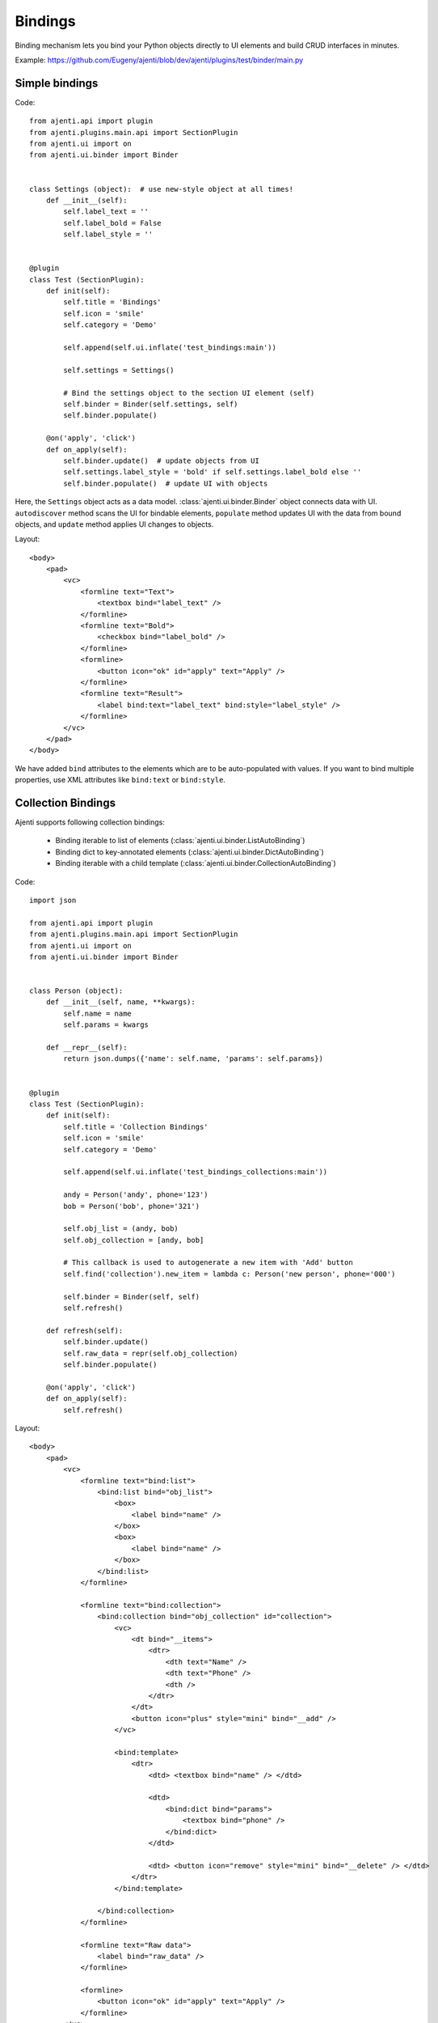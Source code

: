 Bindings
********

Binding mechanism lets you bind your Python objects directly to UI elements and build CRUD interfaces in minutes.

Example: https://github.com/Eugeny/ajenti/blob/dev/ajenti/plugins/test/binder/main.py

Simple bindings
===============

Code::

    from ajenti.api import plugin
    from ajenti.plugins.main.api import SectionPlugin
    from ajenti.ui import on
    from ajenti.ui.binder import Binder


    class Settings (object):  # use new-style object at all times!
        def __init__(self):
            self.label_text = ''
            self.label_bold = False
            self.label_style = ''


    @plugin
    class Test (SectionPlugin):
        def init(self):
            self.title = 'Bindings'
            self.icon = 'smile'
            self.category = 'Demo'

            self.append(self.ui.inflate('test_bindings:main'))

            self.settings = Settings()

            # Bind the settings object to the section UI element (self)
            self.binder = Binder(self.settings, self)
            self.binder.populate()

        @on('apply', 'click')
        def on_apply(self):
            self.binder.update()  # update objects from UI
            self.settings.label_style = 'bold' if self.settings.label_bold else ''
            self.binder.populate()  # update UI with objects

Here, the ``Settings`` object acts as a data model. :class:`ajenti.ui.binder.Binder` object connects data with UI. ``autodiscover`` method scans the UI for bindable elements, ``populate`` method updates UI with the data from bound objects, and ``update`` method applies UI changes to objects.

Layout::

    <body>
        <pad>
            <vc>
                <formline text="Text">
                    <textbox bind="label_text" />
                </formline>
                <formline text="Bold">
                    <checkbox bind="label_bold" />
                </formline>
                <formline>
                    <button icon="ok" id="apply" text="Apply" />
                </formline>
                <formline text="Result">
                    <label bind:text="label_text" bind:style="label_style" />
                </formline>
            </vc>
        </pad>
    </body>

We have added ``bind`` attributes to the elements which are to be auto-populated with values. If you want to bind multiple properties, use XML attributes like ``bind:text`` or ``bind:style``.

.. image:: /_static/dev/simple-binding.png



Collection Bindings
===================

Ajenti supports following collection bindings:

  * Binding iterable to list of elements (:class:`ajenti.ui.binder.ListAutoBinding`)
  * Binding dict to key-annotated elements (:class:`ajenti.ui.binder.DictAutoBinding`)
  * Binding iterable with a child template (:class:`ajenti.ui.binder.CollectionAutoBinding`)


Code::
    
    import json

    from ajenti.api import plugin
    from ajenti.plugins.main.api import SectionPlugin
    from ajenti.ui import on
    from ajenti.ui.binder import Binder


    class Person (object):
        def __init__(self, name, **kwargs):
            self.name = name
            self.params = kwargs

        def __repr__(self):
            return json.dumps({'name': self.name, 'params': self.params})


    @plugin
    class Test (SectionPlugin):
        def init(self):
            self.title = 'Collection Bindings'
            self.icon = 'smile'
            self.category = 'Demo'

            self.append(self.ui.inflate('test_bindings_collections:main'))

            andy = Person('andy', phone='123')
            bob = Person('bob', phone='321')

            self.obj_list = (andy, bob)
            self.obj_collection = [andy, bob]

            # This callback is used to autogenerate a new item with 'Add' button
            self.find('collection').new_item = lambda c: Person('new person', phone='000')

            self.binder = Binder(self, self)
            self.refresh()

        def refresh(self):
            self.binder.update()
            self.raw_data = repr(self.obj_collection)
            self.binder.populate()

        @on('apply', 'click')
        def on_apply(self):
            self.refresh()

Layout::

    <body>
        <pad>
            <vc>
                <formline text="bind:list">
                    <bind:list bind="obj_list">
                        <box>
                            <label bind="name" />
                        </box>
                        <box>
                            <label bind="name" />
                        </box>
                    </bind:list>
                </formline>

                <formline text="bind:collection">
                    <bind:collection bind="obj_collection" id="collection">
                        <vc>
                            <dt bind="__items">
                                <dtr>
                                    <dth text="Name" />
                                    <dth text="Phone" />
                                    <dth />
                                </dtr>
                            </dt>
                            <button icon="plus" style="mini" bind="__add" />
                        </vc>

                        <bind:template>
                            <dtr>
                                <dtd> <textbox bind="name" /> </dtd>
                                
                                <dtd>
                                    <bind:dict bind="params">
                                        <textbox bind="phone" />
                                    </bind:dict>
                                </dtd>

                                <dtd> <button icon="remove" style="mini" bind="__delete" /> </dtd>
                            </dtr>
                        </bind:template>

                    </bind:collection>
                </formline>
                
                <formline text="Raw data">
                    <label bind="raw_data" />
                </formline>

                <formline>
                    <button icon="ok" id="apply" text="Apply" />
                </formline>
            </vc>
        </pad>
    </body>

Note the special ``bind`` attribute values used in ``bind:collection``:

  * ``__items`` denotes the container for items
  * ``__add`` denotes a button which will generate a new item (optional)
  * ``__remove`` denotes a button which will remove an item (optional)

.. image:: /_static/dev/collection-binding.png

